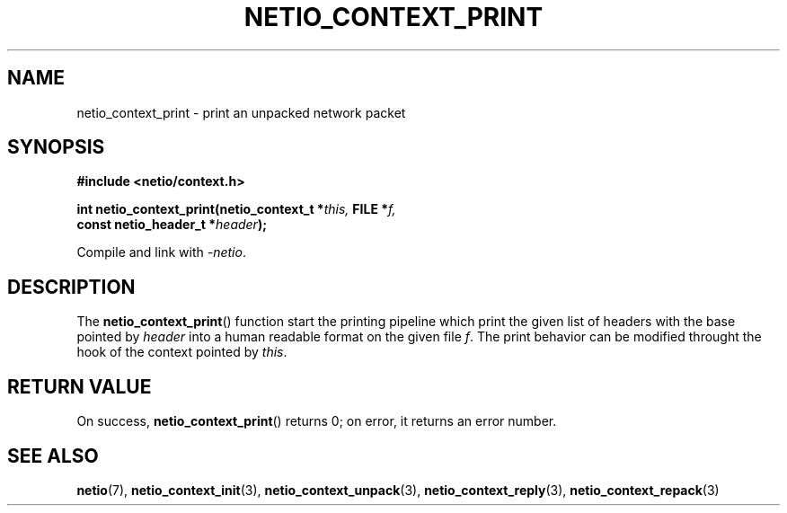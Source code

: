 .TH NETIO_CONTEXT_PRINT 3 2014-08-09 Linux "Linux Programmer's Manual"
.SH NAME
netio_context_print \- print an unpacked network packet
.SH SYNOPSIS
.nf
.B #include <netio/context.h>

.BI "int netio_context_print(netio_context_t *" this, " FILE *" f,
.BI "                        const netio_header_t *" header );
.fi
.sp
Compile and link with \fI\-netio\fP.
.SH DESCRIPTION
The
.BR netio_context_print ()
function start the printing pipeline which print the given list of headers
with the base pointed by
.IR header
into a human readable format on the given file
.IR f .
The print behavior can be modified throught the hook of the context pointed by
.IR this .
.SH RETURN VALUE
On success,
.BR netio_context_print ()
returns 0;
on error, it returns an error number.
.SH SEE ALSO
.BR netio (7),
.BR netio_context_init (3),
.BR netio_context_unpack (3),
.BR netio_context_reply (3),
.BR netio_context_repack (3)

